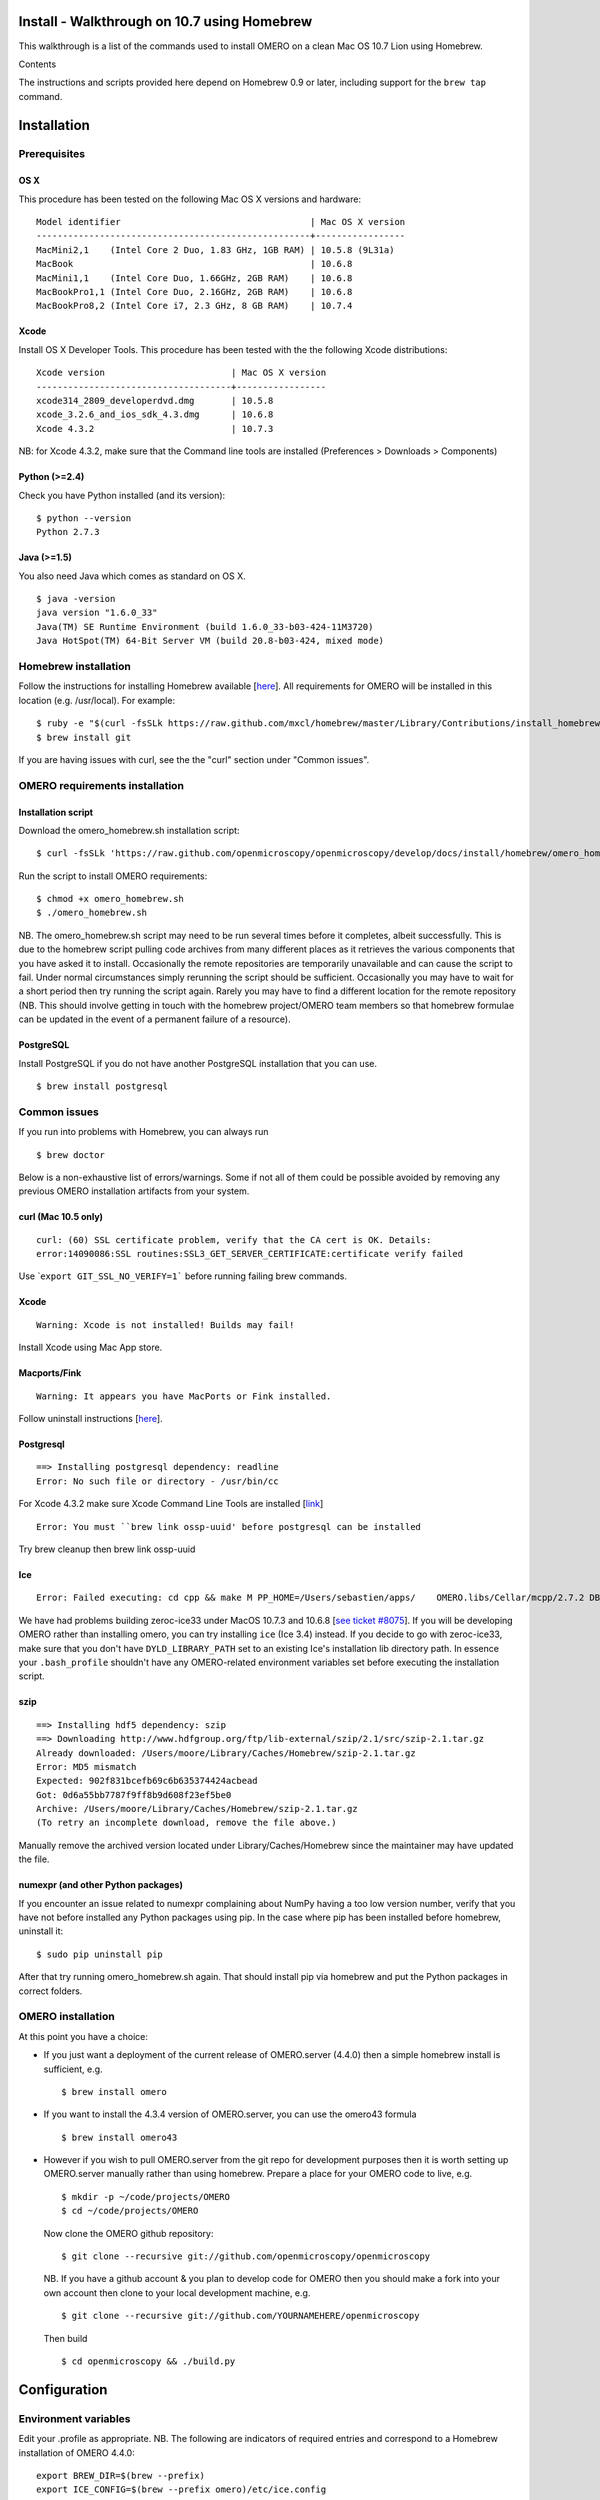 Install - Walkthrough on 10.7 using Homebrew
============================================

This walkthrough is a list of the commands used to install OMERO on a
clean Mac OS 10.7 Lion using Homebrew.

Contents

The instructions and scripts provided here depend on Homebrew 0.9 or
later, including support for the ``brew tap`` command.

Installation
============

Prerequisites
-------------

OS X
~~~~

This procedure has been tested on the following Mac OS X versions and
hardware:

::

    Model identifier                                    | Mac OS X version
    ----------------------------------------------------+-----------------
    MacMini2,1    (Intel Core 2 Duo, 1.83 GHz, 1GB RAM) | 10.5.8 (9L31a)
    MacBook                                             | 10.6.8
    MacMini1,1    (Intel Core Duo, 1.66GHz, 2GB RAM)    | 10.6.8
    MacBookPro1,1 (Intel Core Duo, 2.16GHz, 2GB RAM)    | 10.6.8
    MacBookPro8,2 (Intel Core i7, 2.3 GHz, 8 GB RAM)    | 10.7.4

Xcode
~~~~~

Install OS X Developer Tools. This procedure has been tested with the
the following Xcode distributions:

::

    Xcode version                        | Mac OS X version
    -------------------------------------+-----------------
    xcode314_2809_developerdvd.dmg       | 10.5.8
    xcode_3.2.6_and_ios_sdk_4.3.dmg      | 10.6.8
    Xcode 4.3.2                          | 10.7.3

NB: for Xcode 4.3.2, make sure that the Command line tools are installed
(Preferences > Downloads > Components)

Python (>=2.4)
~~~~~~~~~~~~~~

Check you have Python installed (and its version):

::

    $ python --version
    Python 2.7.3

Java (>=1.5)
~~~~~~~~~~~~

You also need Java which comes as standard on OS X.

::

    $ java -version
    java version "1.6.0_33"
    Java(TM) SE Runtime Environment (build 1.6.0_33-b03-424-11M3720)
    Java HotSpot(TM) 64-Bit Server VM (build 20.8-b03-424, mixed mode)

Homebrew installation
---------------------

Follow the instructions for installing Homebrew available
[`here <https://github.com/mxcl/homebrew/wiki/installation>`_\ ]. All
requirements for OMERO will be installed in this location (e.g.
/usr/local). For example:

::

    $ ruby -e "$(curl -fsSLk https://raw.github.com/mxcl/homebrew/master/Library/Contributions/install_homebrew.rb)"
    $ brew install git

If you are having issues with curl, see the the "curl" section under
"Common issues".

OMERO requirements installation
-------------------------------

Installation script
~~~~~~~~~~~~~~~~~~~

Download the omero\_homebrew.sh installation script:

::

    $ curl -fsSLk 'https://raw.github.com/openmicroscopy/openmicroscopy/develop/docs/install/homebrew/omero_homebrew.sh' > omero_homebrew.sh

Run the script to install OMERO requirements:

::

    $ chmod +x omero_homebrew.sh
    $ ./omero_homebrew.sh

NB. The omero\_homebrew.sh script may need to be run several times
before it completes, albeit successfully. This is due to the homebrew
script pulling code archives from many different places as it retrieves
the various components that you have asked it to install. Occasionally
the remote repositories are temporarily unavailable and can cause the
script to fail. Under normal circumstances simply rerunning the script
should be sufficient. Occasionally you may have to wait for a short
period then try running the script again. Rarely you may have to find a
different location for the remote repository (NB. This should involve
getting in touch with the homebrew project/OMERO team members so that
homebrew formulae can be updated in the event of a permanent failure of
a resource).

PostgreSQL
~~~~~~~~~~

Install PostgreSQL if you do not have another PostgreSQL installation
that you can use.

::

    $ brew install postgresql

Common issues
-------------

If you run into problems with Homebrew, you can always run

::

    $ brew doctor

Below is a non-exhaustive list of errors/warnings. Some if not all of
them could be possible avoided by removing any previous OMERO
installation artifacts from your system.

curl (Mac 10.5 only)
~~~~~~~~~~~~~~~~~~~~

::

    curl: (60) SSL certificate problem, verify that the CA cert is OK. Details:
    error:14090086:SSL routines:SSL3_GET_SERVER_CERTIFICATE:certificate verify failed

Use \`\ ``export GIT_SSL_NO_VERIFY=1``` before running failing brew
commands.

Xcode
~~~~~

::

    Warning: Xcode is not installed! Builds may fail!

Install Xcode using Mac App store.

Macports/Fink
~~~~~~~~~~~~~

::

    Warning: It appears you have MacPorts or Fink installed.

Follow uninstall instructions
[`here <http://guide.macports.org/chunked/installing.macports.uninstalling.html>`_\ ].

Postgresql
~~~~~~~~~~

::

    ==> Installing postgresql dependency: readline
    Error: No such file or directory - /usr/bin/cc

For Xcode 4.3.2 make sure Xcode Command Line Tools are installed
[`link <https://github.com/mxcl/homebrew/issues/10244#issuecomment-4013781>`_\ ]

::

    Error: You must ``brew link ossp-uuid' before postgresql can be installed

Try brew cleanup then brew link ossp-uuid

Ice
~~~

::

    Error: Failed executing: cd cpp && make M PP_HOME=/Users/sebastien/apps/    OMERO.libs/Cellar/mcpp/2.7.2 DB_HOME=/Users/sebastien/apps/OMERO.libs/Cellar/berkeley-    db46/4.6.21 OPTIMIZE=yes prefix=/Users/sebastien/apps/OMERO.libs/Cellar/zeroc-ice33/3.3 embedded_runpath_prefix=/Users/sebastien/apps/OMERO.libs/Cellar/zeroc-ice33/3.3 install

We have had problems building zeroc-ice33 under MacOS 10.7.3 and 10.6.8
[`see ticket
#8075 <http://trac.openmicroscopy.org.uk/ome/ticket/8075>`_\ ]. If you
will be developing OMERO rather than installing omero, you can try
installing ``ice`` (Ice 3.4) instead. If you decide to go with
zeroc-ice33, make sure that you don't have ``DYLD_LIBRARY_PATH`` set to
an existing Ice's installation lib directory path. In essence your
``.bash_profile`` shouldn't have any OMERO-related environment variables
set before executing the installation script.

szip
~~~~

::

    ==> Installing hdf5 dependency: szip
    ==> Downloading http://www.hdfgroup.org/ftp/lib-external/szip/2.1/src/szip-2.1.tar.gz
    Already downloaded: /Users/moore/Library/Caches/Homebrew/szip-2.1.tar.gz
    Error: MD5 mismatch
    Expected: 902f831bcefb69c6b635374424acbead
    Got: 0d6a55bb7787f9ff8b9d608f23ef5be0
    Archive: /Users/moore/Library/Caches/Homebrew/szip-2.1.tar.gz
    (To retry an incomplete download, remove the file above.)

Manually remove the archived version located under
Library/Caches/Homebrew since the maintainer may have updated the file.

numexpr (and other Python packages)
~~~~~~~~~~~~~~~~~~~~~~~~~~~~~~~~~~~

If you encounter an issue related to numexpr complaining about NumPy
having a too low version number, verify that you have not before
installed any Python packages using pip. In the case where pip has been
installed before homebrew, uninstall it:

::

    $ sudo pip uninstall pip

After that try running omero\_homebrew.sh again. That should install pip
via homebrew and put the Python packages in correct folders.

OMERO installation
------------------

At this point you have a choice:

-  If you just want a deployment of the current release of OMERO.server
   (4.4.0) then a simple homebrew install is sufficient, e.g.

   ::

       $ brew install omero

-  If you want to install the 4.3.4 version of OMERO.server, you can use
   the omero43 formula

   ::

       $ brew install omero43

-  However if you wish to pull OMERO.server from the git repo for
   development purposes then it is worth setting up OMERO.server
   manually rather than using homebrew. Prepare a place for your OMERO
   code to live, e.g.

   ::

       $ mkdir -p ~/code/projects/OMERO
       $ cd ~/code/projects/OMERO

   Now clone the OMERO github repository:

   ::

       $ git clone --recursive git://github.com/openmicroscopy/openmicroscopy

   NB. If you have a github account & you plan to develop code for OMERO
   then you should make a fork into your own account then clone to your
   local development machine, e.g.

   ::

       $ git clone --recursive git://github.com/YOURNAMEHERE/openmicroscopy

   Then build

   ::

       $ cd openmicroscopy && ./build.py

Configuration
=============

Environment variables
---------------------

Edit your .profile as appropriate. NB. The following are indicators of
required entries and correspond to a Homebrew installation of OMERO
4.4.0:

::

    export BREW_DIR=$(brew --prefix)
    export ICE_CONFIG=$(brew --prefix omero)/etc/ice.config
    export ICE_HOME=$(brew --prefix zeroc-ice33)
    export PYTHONPATH=$(brew --prefix omero)/lib/python:$ICE_HOME/python

    export PATH=$BREW_DIR/bin:$BREW_DIR/sbin:/usr/local/lib/node_modules:$ICE_HOME/bin:$PATH
    export DYLD_LIBRARY_PATH=$ICE_HOME/lib:$ICE_HOME/python:$DYLD_LIBRARY_PATH

NB: On Mac OS X Lion, a version of postgres is already installed. If you
get an error like the following:

::

    psql: could not connect to server: Permission denied
    Is the server running locally and accepting
    connections on Unix domain socket "/var/pgsql_socket/.s.PGSQL.5432"?

make sure ``$BREW_DIR/bin`` is at the beginning of your PATH (see also
[`here <http://nextmarvel.net/blog/2011/09/brew-install-postgresql-on-os-x-lion/>`_\ ]).

Database creation
-----------------

Start the PostgresQL server

::

    $ initdb /usr/local/var/postgres
    $ brew services start postgresql
    $ pg_ctl -D /usr/local/var/postgres/ -l /usr/local/var/postgres/server.log start

Create a user, a database and add the PL/pgSQL language to your database

::

    $ createuser -P -D -R -S db_user
    Enter password for new role:       # db_password
    Enter it again:       # db_password
    $ createdb -O db_user omero_database
    $ createlang plpgsql omero_database

Check to make sure the database has been created

::

    $ psql -h localhost -U db_user -l

This command should give similar output to the following:

::

                            List of databases

       Name         | Owner   | Encoding |  Collation  |    Ctype    | Access privileges
    ----------------+---------+----------+-------------+-------------+-------------------
     omero_database | db_user | UTF8     | en_GB.UTF-8 | en_GB.UTF-8 |
     postgres       | ome     | UTF8     | en_GB.UTF-8 | en_GB.UTF-8 |
     template0      | ome     | UTF8     | en_GB.UTF-8 | en_GB.UTF-8 | =c/ome           +
                    |         |          |             |             | ome=CTc/ome  
     template1      | ome     | UTF8     | en_GB.UTF-8 | en_GB.UTF-8 | =c/ome           +
                    |         |          |             |             | ome=CTc/ome  
    (4 rows)

Now tell OMERO.server about our database

::

    $ omero config set omero.db.name omero_database
    $ omero config set omero.db.user db_user
    $ omero config set omero.db.pass db_password

    $ omero db script
    Please enter omero.db.version [OMERO4.4]: 
    Please enter omero.db.patch [0]: 
    Please enter password for new OMERO root user:       # root_password
    Please re-enter password for new OMERO root user:      # root_password
    Saving to ~/OMERO4.4__0.sql

Then enter the name of the .sql (see last line above) in the next
command, to create the database:

::

    $ psql -h localhost -U db_user omero_database < OMERO4.4__0.sql

Now create a location to store OMERO data, e.g.

::

    $ mkdir -p ~/var/OMERO.data

and tell OMERO.server this location:

::

    $ omero config set omero.data.dir ~/var/OMERO.data

We can inspect the OMERO.server configuration settings using:

::

    $ omero config get

Now start the OMERO.server

::

    $ omero admin start

Now connect to your OMERO.server using insight with the following
credentials:

::

    U: root
    P: root_password

OMERO.web
---------

You can setup the internal web server

::

    $ omero config set omero.web.application_server development
    $ omero config set omero.web.debug True

Then start the webserver with

::

    $ omero web start
    Starting django development webserver... 
    Validating models...
    0 errors found

    Django version 1.1.1, using settings 'omeroweb.settings'
    Development server is running at http://0.0.0.0:4080/
    Quit the server with CONTROL-C.
